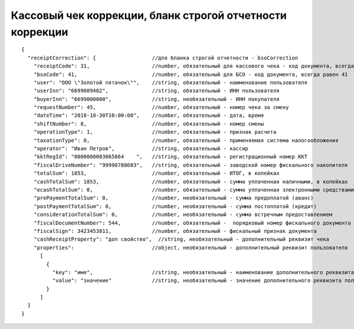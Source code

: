 Кассовый чек коррекции, бланк строгой отчетности коррекции
==========================================================

::

  {
    "receiptCorrection": {                  //для бланка строгой отчетности - bsoCorrection
      "receiptCode": 31,                    //number, обязательный для кассового чека - код документа, всегда равен 31
      "bsoCode": 41,                        //number, обязательный для БСО - код документа, всегда равен 41
      "user": "ООО \"Золотой пятачок\"",    //string, обязательный - наименование пользователя
      "userInn": "6699009482",              //string, обязательный - ИНН пользователя
      "buyerInn": "6699000000",             //string, необязательный - ИНН покупателя
      "requestNumber": 45,                  //number, обязательный - номер чека за смену
      "dateTime": "2018-10-30T10:00:00",    //number, обязательный - дата, время
      "shiftNumber": 8,                     //number, обязательный - номер смены
      "operationType": 1,                   //number, обязательный - признак расчета
      "taxationType": 0,                    //number, обязательный - применяемая система налогообложения
      "operator": "Иван Петров",            //string, обязательный - кассир
      "kktRegId": "0000000003065864    ",   //string, обязательный - регистрационный номер ККТ
      "fiscalDriveNumber": "99990788603",   //string, обязательный - заводской номер фискального накопителя
      "totalSum": 1853,                     //number, обязательный - ИТОГ, в копейках
      "cashTotalSum": 1853,                 //number, обязательный - сумма уплаченная наличными, в копейках
      "ecashTotalSum": 0,                   //number, обязательный - сумма уплаченная электронными средствами платежа, в копейках
      "prePaymentTotalSum": 0,              //number, необязательный - сумма предоплатой (аванс)
      "postPaymentTotalSum": 0,             //number, необязательный - сумма постоплатой (кредит)
      "considerationTotalSum": 0,           //number, необязательный - сумма встречным предоставлением
      "fiscalDocumentNumber": 544,          //number, обязательный -  порядковый номер фискального документа
      "fiscalSign": 3423453811,             //number, обязательный - фискальный признак документа
      "cashReceiptProperty": "доп свойство",  //string, необязательный - дополнительный реквизит чека
      "properties":                         //object, необязательный - дополнительный реквизит пользователя
        [
          {
            "key": "имя",                   //string, необязательный - наименование дополнительного реквизита пользователя
            "value": "значение"             //string, необязательный - значение дополнительного реквизита пользователя
          }
        ]
    }
  }
